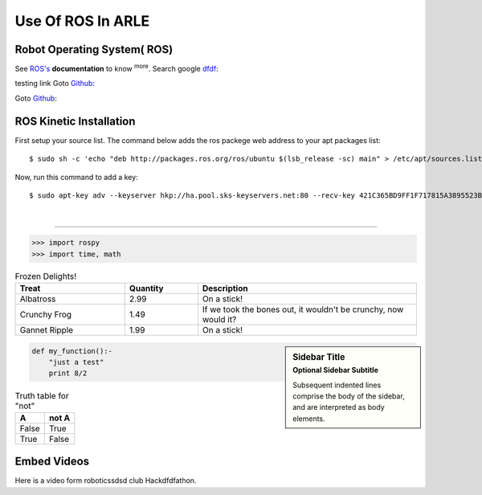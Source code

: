 Use Of ROS In ARLE
==================


Robot Operating System( ROS)
----------------------------
See `ROS's <http://wiki.ros.org/>`_ **documentation** to know :sup:`more`.
Search google `dfdf`_:

.. _dfdf: http://www.google.com/

testing link Goto `Github`_:

.. _Github: https://github.com/RCIITG/Raman-TheVisionBot/tree/master/Face_Recognition/


Goto `Github`_:

.. _Github: https://github.com/RCIITG/Raman-TheVisionBot/tree/master/Face_Recognition/


ROS Kinetic Installation
------------------------

First setup your source list. The command below adds the ros packege web address to your apt packages list::

$ sudo sh -c 'echo "deb http://packages.ros.org/ros/ubuntu $(lsb_release -sc) main" > /etc/apt/sources.list.d/ros-latest.list'

Now, run this command to add a key::

$ sudo apt-key adv --keyserver hkp://ha.pool.sks-keyservers.net:80 --recv-key 421C365BD9FF1F717815A3895523BAEEB01FA116

.. code-block:: cpp
	:lineno-start: 10

	#include <iostream>
	#include <stdio.h>

	using namespace std;

	int main() {

		return 0;
	}


|

---------------------------------

.. image:: /_static/ros.jpg


>>> import rospy
>>> import time, math



.. csv-table:: Frozen Delights!
   :header: "Treat", "Quantity", "Description"
   :widths: 15, 10, 30

   "Albatross", 2.99, "On a stick!"
   "Crunchy Frog", 1.49, "If we took the bones out, it wouldn't be
   crunchy, now would it?"
   "Gannet Ripple", 1.99, "On a stick!"




.. sidebar:: Sidebar Title
   :subtitle: Optional Sidebar Subtitle

   Subsequent indented lines comprise
   the body of the sidebar, and are
   interpreted as body elements.






.. code:: python

  def my_function():-
      "just a test"
      print 8/2



.. math::







.. table:: Truth table for "not"

   =====  =====
     A    not A
   =====  =====
   False  True
   True   False
   =====  =====



Embed Videos
------------

Here is a video form roboticssdsd club Hackdfdfathon.

.. raw:: html

    <iframe width="1280" height="720" src="https://www.youtube.com/embed/7cEAo5dNoUE" frameborder="0" allow="accelerometer; autoplay; encrypted-media; gyroscope; picture-in-picture" allowfullscreen></iframe>
